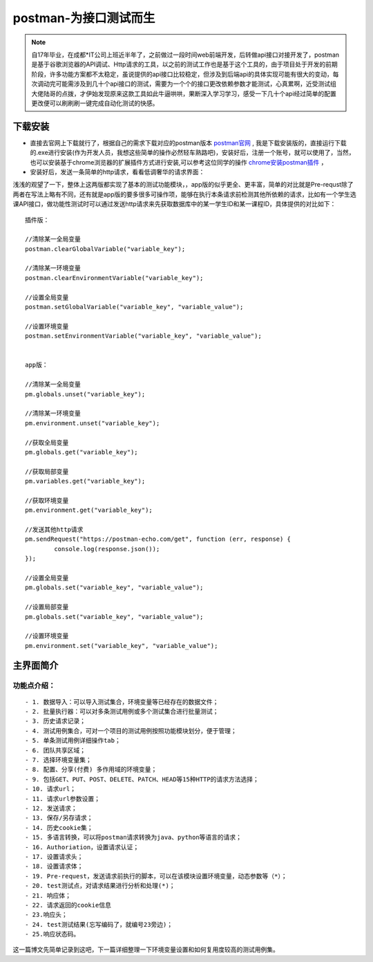 postman-为接口测试而生
======================

.. note::

	自17年毕业，在成都*IT公司上班近半年了，之前做过一段时间web前端开发，后转做api接口对接开发了，postman是基于谷歌浏览器的API调试、Http请求的工具，以之前的测试工作也是基于这个工具的，由于项目处于开发的前期阶段，许多功能方案都不太稳定，虽说提供的api接口比较稳定，但涉及到后端api的具体实现可能有很大的变动，每次调动完可能需涉及到几十个api接口的测试，需要为一个个的接口更改依赖参数才能测试，心真累啊，近受测试组大佬陆哥的点拨，才伊始发现原来这款工具如此牛逼哄哄，果断深入学习学习，感受一下几十个api经过简单的配置更改便可以刷刷刷一键完成自动化测试的快感。

下载安装
--------

- 直接去官网上下载就行了，根据自己的需求下载对应的postman版本 `postman官网 <https://www.getpostman.com/>`_ , 我是下载安装版的，直接运行下载的.exe进行安装(作为开发人员，我想这些简单的操作必然轻车熟路吧)，安装好后，注册一个账号，就可以使用了，当然，也可以安装基于chrome浏览器的扩展插件方式进行安装,可以参考这位同学的操作 `chrome安装postman插件 <http://blog.csdn.net/water_0815/article/details/53263643>`_ ，
- 安装好后，发送一条简单的http请求，看看低调奢华的请求界面：

.. image:: images/1.png

浅浅的观望了一下，整体上这两版都实现了基本的测试功能模块，，app版的似乎更全、更丰富，简单的对比就是Pre-requst除了两者在写法上略有不同，还有就是app版的要多很多可操作项，能够在执行本条请求前检测其他所依赖的请求，比如有一个学生选课API接口，做功能性测试时可以通过发送http请求来先获取数据库中的某一学生ID和某一课程ID，具体提供的对比如下：

::

	插件版：

	//清除某一全局变量
	postman.clearGlobalVariable("variable_key"); 

	//清除某一环境变量
	postman.clearEnvironmentVariable("variable_key"); 

	//设置全局变量
	postman.setGlobalVariable("variable_key", "variable_value");
	 
	//设置环境变量
	postman.setEnvironmentVariable("variable_key", "variable_value");

	
	app版：

	//清除某一全局变量
	pm.globals.unset("variable_key");     

	//清除某一环境变量
	pm.environment.unset("variable_key"); 

	//获取全局变量
	pm.globals.get("variable_key");       
	 
	//获取局部变量
	pm.variables.get("variable_key");     
	 
	//获取环境变量
	pm.environment.get("variable_key");   

	//发送其他http请求
	pm.sendRequest("https://postman-echo.com/get", function (err, response) {
		console.log(response.json());
	});                                    

	//设置全局变量
	pm.globals.set("variable_key", "variable_value"); 
	 
	//设置局部变量
	pm.globals.set("variable_key", "variable_value");  

	//设置环境变量
	pm.environment.set("variable_key", "variable_value");  

主界面简介
----------

.. image:: images/2.png

功能点介绍：
>>>>>>>>>>>>

:: 

	- 1. 数据导入：可以导入测试集合，环境变量等已经存在的数据文件；
	- 2. 批量执行器：可以对多条测试用例或多个测试集合进行批量测试；
	- 3. 历史请求记录；
	- 4. 测试用例集合，可对一个项目的测试用例按照功能模块划分，便于管理；
	- 5. 单条测试用例详细操作tab；
	- 6. 团队共享区域；
	- 7. 选择环境变量集；
	- 8. 配置、分享(付费) 多作用域的环境变量；
	- 9. 包括GET、PUT、POST、DELETE、PATCH、HEAD等15种HTTP的请求方法选择；
	- 10. 请求url；
	- 11. 请求url参数设置；
	- 12. 发送请求；
	- 13. 保存/另存请求；
	- 14. 历史cookie集；
	- 15. 多语言转换，可以将postman请求转换为java、python等语言的请求；
	- 16. Authoriation，设置请求认证；
	- 17. 设置请求头；
	- 18. 设置请求体；
	- 19. Pre-request，发送请求前执行的脚本，可以在该模块设置环境变量，动态参数等（*）；
	- 20. test测试点，对请求结果进行分析和处理(*)；
	- 21. 响应体；
	- 22. 请求返回的cookie信息
	- 23.响应头；
	- 24. test测试结果(忘写编码了，就编号23旁边)；
	- 25.响应状态码。

这一篇博文先简单记录到这吧，下一篇详细整理一下环境变量设置和如何复用度较高的测试用例集。